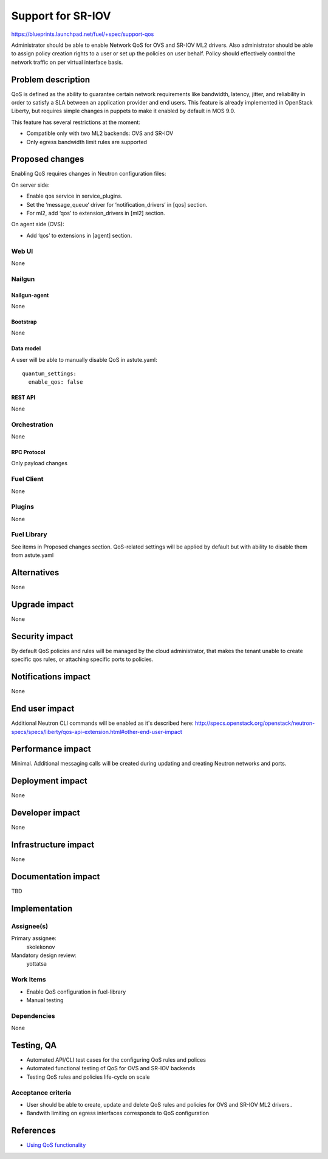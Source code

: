 ..
 This work is licensed under a Creative Commons Attribution 3.0 Unported
 License.

 http://creativecommons.org/licenses/by/3.0/legalcode

==================
Support for SR-IOV
==================

https://blueprints.launchpad.net/fuel/+spec/support-qos

Administrator should be able to enable Network QoS for OVS and SR-IOV ML2
drivers. Also administrator should be able to assign policy creation rights to
a user or set up the policies on user behalf. Policy should effectively control
the network traffic on per virtual interface basis.

--------------------
Problem description
--------------------

QoS is defined as the ability to guarantee certain network requirements like
bandwidth, latency, jitter, and reliability in order to satisfy a SLA between
an application provider and end users. This feature is already implemented in
OpenStack Liberty, but requires simple changes in puppets to make it enabled
by default in MOS 9.0.

This feature has several restrictions at the moment:

* Compatible only with two ML2 backends: OVS and SR-IOV

* Only egress bandwidth limit rules are supported

----------------
Proposed changes
----------------

Enabling QoS requires changes in Neutron configuration files:

On server side:

* Enable qos service in service_plugins.
* Set the ‘message_queue‘ driver for ‘notification_drivers‘ in [qos] section.
* For ml2, add ‘qos’ to extension_drivers in [ml2] section.

On agent side (OVS):

* Add ‘qos’ to extensions in [agent] section.

Web UI
======

None

Nailgun
=======

Nailgun-agent
-------------

None

Bootstrap
---------

None

Data model
----------

A user will be able to manually disable QoS in astute.yaml:

::

  quantum_settings:
    enable_qos: false

REST API
--------

None

Orchestration
=============

None

RPC Protocol
------------

Only payload changes

Fuel Client
===========

None

Plugins
=======

None

Fuel Library
============

See items in Proposed changes section.
QoS-related settings will be applied by default but with ability to disable
them from astute.yaml

------------
Alternatives
------------

None

--------------
Upgrade impact
--------------

None

---------------
Security impact
---------------

By default QoS policies and rules will be managed by the cloud administrator,
that makes the tenant unable to create specific qos rules, or attaching
specific ports to policies.

--------------------
Notifications impact
--------------------

None

---------------
End user impact
---------------

Additional Neutron CLI commands will be enabled as it's described here:
http://specs.openstack.org/openstack/neutron-specs/specs/liberty/qos-api-extension.html#other-end-user-impact

------------------
Performance impact
------------------

Minimal. Additional messaging calls will be created during updating and
creating Neutron networks and ports.

-----------------
Deployment impact
-----------------

None

----------------
Developer impact
----------------

None

---------------------
Infrastructure impact
---------------------

None

--------------------
Documentation impact
--------------------

TBD

--------------
Implementation
--------------

Assignee(s)
===========

Primary assignee:
  skolekonov

Mandatory design review:
  yottatsa

Work Items
==========

* Enable QoS configuration in fuel-library
* Manual testing

Dependencies
============

None

------------
Testing, QA
------------

* Automated API/CLI test cases for the configuring QoS rules and polices
* Automated functional testing of QoS for OVS and SR-IOV backends
* Testing QoS rules and policies life-cycle on scale

Acceptance criteria
===================

* User should be able to create, update and delete QoS rules and policies for
  OVS and SR-IOV ML2 drivers..

* Bandwith limiting on egress interfaces corresponds to QoS configuration

----------
References
----------

* `Using QoS functionality
  <http://docs.openstack.org/liberty/networking-guide/adv-config-qos.html>`_
